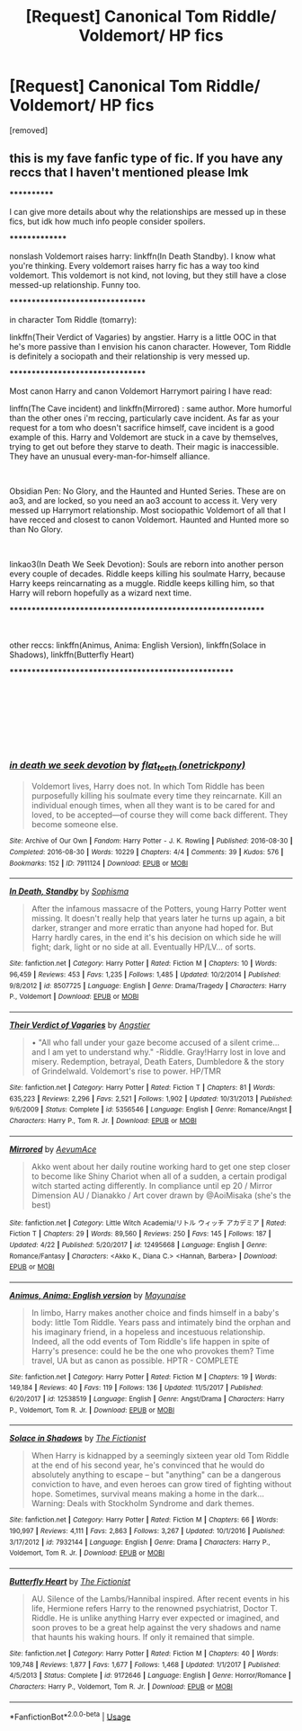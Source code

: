 #+TITLE: [Request] Canonical Tom Riddle/ Voldemort/ HP fics

* [Request] Canonical Tom Riddle/ Voldemort/ HP fics
:PROPERTIES:
:Author: m4v9
:Score: 6
:DateUnix: 1536683841.0
:DateShort: 2018-Sep-11
:END:
[removed]


** this is my fave fanfic type of fic. If you have any reccs that I haven't mentioned please lmk

************

I can give more details about why the relationships are messed up in these fics, but idk how much info people consider spoilers.

***************

nonslash Voldemort raises harry: linkffn(In Death Standby). I know what you're thinking. Every voldemort raises harry fic has a way too kind voldemort. This voldemort is not kind, not loving, but they still have a close messed-up relationship. Funny too.

*********************************

in character Tom Riddle (tomarry):

linkffn(Their Verdict of Vagaries) by angstier. Harry is a little OOC in that he's more passive than I envision his canon character. However, Tom Riddle is definitely a sociopath and their relationship is very messed up.

*********************************

Most canon Harry and canon Voldemort Harrymort pairing I have read:

linffn(The Cave incident) and linkffn(Mirrored) : same author. More humorful than the other ones i'm reccing, particularly cave incident. As far as your request for a tom who doesn't sacrifice himself, cave incident is a good example of this. Harry and Voldemort are stuck in a cave by themselves, trying to get out before they starve to death. Their magic is inaccessible. They have an unusual every-man-for-himself alliance.

​

Obsidian Pen: No Glory, and the Haunted and Hunted Series. These are on ao3, and are locked, so you need an ao3 account to access it. Very very messed up Harrymort relationship. Most sociopathic Voldemort of all that I have recced and closest to canon Voldemort. Haunted and Hunted more so than No Glory.

​

linkao3(In Death We Seek Devotion): Souls are reborn into another person every couple of decades. Riddle keeps killing his soulmate Harry, because Harry keeps reincarnating as a muggle. Riddle keeps killing him, so that Harry will reborn hopefully as a wizard next time.

************************************************************

​

other reccs: linkffn(Animus, Anima: English Version), linkffn(Solace in Shadows), linkffn(Butterfly Heart)

*****************************************************

​

​

​

​
:PROPERTIES:
:Author: elizabater
:Score: 3
:DateUnix: 1536788337.0
:DateShort: 2018-Sep-13
:END:

*** [[https://archiveofourown.org/works/7911124][*/in death we seek devotion/*]] by [[https://www.archiveofourown.org/users/onetrickpony/pseuds/flat_teeth][/flat_teeth (onetrickpony)/]]

#+begin_quote
  Voldemort lives, Harry does not. In which Tom Riddle has been purposefully killing his soulmate every time they reincarnate. Kill an individual enough times, when all they want is to be cared for and loved, to be accepted---of course they will come back different. They become someone else.
#+end_quote

^{/Site/:} ^{Archive} ^{of} ^{Our} ^{Own} ^{*|*} ^{/Fandom/:} ^{Harry} ^{Potter} ^{-} ^{J.} ^{K.} ^{Rowling} ^{*|*} ^{/Published/:} ^{2016-08-30} ^{*|*} ^{/Completed/:} ^{2016-08-30} ^{*|*} ^{/Words/:} ^{10229} ^{*|*} ^{/Chapters/:} ^{4/4} ^{*|*} ^{/Comments/:} ^{39} ^{*|*} ^{/Kudos/:} ^{576} ^{*|*} ^{/Bookmarks/:} ^{152} ^{*|*} ^{/ID/:} ^{7911124} ^{*|*} ^{/Download/:} ^{[[https://archiveofourown.org/downloads/fl/flat_teeth/7911124/in%20death%20we%20seek%20devotion.epub?updated_at=1505365615][EPUB]]} ^{or} ^{[[https://archiveofourown.org/downloads/fl/flat_teeth/7911124/in%20death%20we%20seek%20devotion.mobi?updated_at=1505365615][MOBI]]}

--------------

[[https://www.fanfiction.net/s/8507725/1/][*/In Death, Standby/*]] by [[https://www.fanfiction.net/u/4232174/Sophisma][/Sophisma/]]

#+begin_quote
  After the infamous massacre of the Potters, young Harry Potter went missing. It doesn't really help that years later he turns up again, a bit darker, stranger and more erratic than anyone had hoped for. But Harry hardly cares, in the end it's his decision on which side he will fight; dark, light or no side at all. Eventually HP/LV... of sorts.
#+end_quote

^{/Site/:} ^{fanfiction.net} ^{*|*} ^{/Category/:} ^{Harry} ^{Potter} ^{*|*} ^{/Rated/:} ^{Fiction} ^{M} ^{*|*} ^{/Chapters/:} ^{10} ^{*|*} ^{/Words/:} ^{96,459} ^{*|*} ^{/Reviews/:} ^{453} ^{*|*} ^{/Favs/:} ^{1,235} ^{*|*} ^{/Follows/:} ^{1,485} ^{*|*} ^{/Updated/:} ^{10/2/2014} ^{*|*} ^{/Published/:} ^{9/8/2012} ^{*|*} ^{/id/:} ^{8507725} ^{*|*} ^{/Language/:} ^{English} ^{*|*} ^{/Genre/:} ^{Drama/Tragedy} ^{*|*} ^{/Characters/:} ^{Harry} ^{P.,} ^{Voldemort} ^{*|*} ^{/Download/:} ^{[[http://www.ff2ebook.com/old/ffn-bot/index.php?id=8507725&source=ff&filetype=epub][EPUB]]} ^{or} ^{[[http://www.ff2ebook.com/old/ffn-bot/index.php?id=8507725&source=ff&filetype=mobi][MOBI]]}

--------------

[[https://www.fanfiction.net/s/5356546/1/][*/Their Verdict of Vagaries/*]] by [[https://www.fanfiction.net/u/2070109/Angstier][/Angstier/]]

#+begin_quote
  • "All who fall under your gaze become accused of a silent crime... and I am yet to understand why." -Riddle. Gray!Harry lost in love and misery. Redemption, betrayal, Death Eaters, Dumbledore & the story of Grindelwald. Voldemort's rise to power. HP/TMR
#+end_quote

^{/Site/:} ^{fanfiction.net} ^{*|*} ^{/Category/:} ^{Harry} ^{Potter} ^{*|*} ^{/Rated/:} ^{Fiction} ^{T} ^{*|*} ^{/Chapters/:} ^{81} ^{*|*} ^{/Words/:} ^{635,223} ^{*|*} ^{/Reviews/:} ^{2,296} ^{*|*} ^{/Favs/:} ^{2,521} ^{*|*} ^{/Follows/:} ^{1,902} ^{*|*} ^{/Updated/:} ^{10/31/2013} ^{*|*} ^{/Published/:} ^{9/6/2009} ^{*|*} ^{/Status/:} ^{Complete} ^{*|*} ^{/id/:} ^{5356546} ^{*|*} ^{/Language/:} ^{English} ^{*|*} ^{/Genre/:} ^{Romance/Angst} ^{*|*} ^{/Characters/:} ^{Harry} ^{P.,} ^{Tom} ^{R.} ^{Jr.} ^{*|*} ^{/Download/:} ^{[[http://www.ff2ebook.com/old/ffn-bot/index.php?id=5356546&source=ff&filetype=epub][EPUB]]} ^{or} ^{[[http://www.ff2ebook.com/old/ffn-bot/index.php?id=5356546&source=ff&filetype=mobi][MOBI]]}

--------------

[[https://www.fanfiction.net/s/12495668/1/][*/Mirrored/*]] by [[https://www.fanfiction.net/u/9222285/AevumAce][/AevumAce/]]

#+begin_quote
  Akko went about her daily routine working hard to get one step closer to become like Shiny Chariot when all of a sudden, a certain prodigal witch started acting differently. In compliance until ep 20 / Mirror Dimension AU / Dianakko / Art cover drawn by @AoiMisaka (she's the best)
#+end_quote

^{/Site/:} ^{fanfiction.net} ^{*|*} ^{/Category/:} ^{Little} ^{Witch} ^{Academia/リトル} ^{ウィッチ} ^{アカデミア} ^{*|*} ^{/Rated/:} ^{Fiction} ^{T} ^{*|*} ^{/Chapters/:} ^{29} ^{*|*} ^{/Words/:} ^{89,560} ^{*|*} ^{/Reviews/:} ^{250} ^{*|*} ^{/Favs/:} ^{145} ^{*|*} ^{/Follows/:} ^{187} ^{*|*} ^{/Updated/:} ^{4/22} ^{*|*} ^{/Published/:} ^{5/20/2017} ^{*|*} ^{/id/:} ^{12495668} ^{*|*} ^{/Language/:} ^{English} ^{*|*} ^{/Genre/:} ^{Romance/Fantasy} ^{*|*} ^{/Characters/:} ^{<Akko} ^{K.,} ^{Diana} ^{C.>} ^{<Hannah,} ^{Barbera>} ^{*|*} ^{/Download/:} ^{[[http://www.ff2ebook.com/old/ffn-bot/index.php?id=12495668&source=ff&filetype=epub][EPUB]]} ^{or} ^{[[http://www.ff2ebook.com/old/ffn-bot/index.php?id=12495668&source=ff&filetype=mobi][MOBI]]}

--------------

[[https://www.fanfiction.net/s/12538519/1/][*/Animus, Anima: English version/*]] by [[https://www.fanfiction.net/u/5288784/Mayunaise][/Mayunaise/]]

#+begin_quote
  In limbo, Harry makes another choice and finds himself in a baby's body: little Tom Riddle. Years pass and intimately bind the orphan and his imaginary friend, in a hopeless and incestuous relationship. Indeed, all the odd events of Tom Riddle's life happen in spite of Harry's presence: could he be the one who provokes them? Time travel, UA but as canon as possible. HPTR - COMPLETE
#+end_quote

^{/Site/:} ^{fanfiction.net} ^{*|*} ^{/Category/:} ^{Harry} ^{Potter} ^{*|*} ^{/Rated/:} ^{Fiction} ^{M} ^{*|*} ^{/Chapters/:} ^{19} ^{*|*} ^{/Words/:} ^{149,184} ^{*|*} ^{/Reviews/:} ^{40} ^{*|*} ^{/Favs/:} ^{119} ^{*|*} ^{/Follows/:} ^{136} ^{*|*} ^{/Updated/:} ^{11/5/2017} ^{*|*} ^{/Published/:} ^{6/20/2017} ^{*|*} ^{/id/:} ^{12538519} ^{*|*} ^{/Language/:} ^{English} ^{*|*} ^{/Genre/:} ^{Angst/Drama} ^{*|*} ^{/Characters/:} ^{Harry} ^{P.,} ^{Voldemort,} ^{Tom} ^{R.} ^{Jr.} ^{*|*} ^{/Download/:} ^{[[http://www.ff2ebook.com/old/ffn-bot/index.php?id=12538519&source=ff&filetype=epub][EPUB]]} ^{or} ^{[[http://www.ff2ebook.com/old/ffn-bot/index.php?id=12538519&source=ff&filetype=mobi][MOBI]]}

--------------

[[https://www.fanfiction.net/s/7932144/1/][*/Solace in Shadows/*]] by [[https://www.fanfiction.net/u/2227840/The-Fictionist][/The Fictionist/]]

#+begin_quote
  When Harry is kidnapped by a seemingly sixteen year old Tom Riddle at the end of his second year, he's convinced that he would do absolutely anything to escape -- but "anything" can be a dangerous conviction to have, and even heroes can grow tired of fighting without hope. Sometimes, survival means making a home in the dark... Warning: Deals with Stockholm Syndrome and dark themes.
#+end_quote

^{/Site/:} ^{fanfiction.net} ^{*|*} ^{/Category/:} ^{Harry} ^{Potter} ^{*|*} ^{/Rated/:} ^{Fiction} ^{M} ^{*|*} ^{/Chapters/:} ^{66} ^{*|*} ^{/Words/:} ^{190,997} ^{*|*} ^{/Reviews/:} ^{4,111} ^{*|*} ^{/Favs/:} ^{2,863} ^{*|*} ^{/Follows/:} ^{3,267} ^{*|*} ^{/Updated/:} ^{10/1/2016} ^{*|*} ^{/Published/:} ^{3/17/2012} ^{*|*} ^{/id/:} ^{7932144} ^{*|*} ^{/Language/:} ^{English} ^{*|*} ^{/Genre/:} ^{Drama} ^{*|*} ^{/Characters/:} ^{Harry} ^{P.,} ^{Voldemort,} ^{Tom} ^{R.} ^{Jr.} ^{*|*} ^{/Download/:} ^{[[http://www.ff2ebook.com/old/ffn-bot/index.php?id=7932144&source=ff&filetype=epub][EPUB]]} ^{or} ^{[[http://www.ff2ebook.com/old/ffn-bot/index.php?id=7932144&source=ff&filetype=mobi][MOBI]]}

--------------

[[https://www.fanfiction.net/s/9172646/1/][*/Butterfly Heart/*]] by [[https://www.fanfiction.net/u/2227840/The-Fictionist][/The Fictionist/]]

#+begin_quote
  AU. Silence of the Lambs/Hannibal inspired. After recent events in his life, Hermione refers Harry to the renowned psychiatrist, Doctor T. Riddle. He is unlike anything Harry ever expected or imagined, and soon proves to be a great help against the very shadows and name that haunts his waking hours. If only it remained that simple.
#+end_quote

^{/Site/:} ^{fanfiction.net} ^{*|*} ^{/Category/:} ^{Harry} ^{Potter} ^{*|*} ^{/Rated/:} ^{Fiction} ^{M} ^{*|*} ^{/Chapters/:} ^{40} ^{*|*} ^{/Words/:} ^{109,748} ^{*|*} ^{/Reviews/:} ^{1,877} ^{*|*} ^{/Favs/:} ^{1,677} ^{*|*} ^{/Follows/:} ^{1,468} ^{*|*} ^{/Updated/:} ^{1/1/2017} ^{*|*} ^{/Published/:} ^{4/5/2013} ^{*|*} ^{/Status/:} ^{Complete} ^{*|*} ^{/id/:} ^{9172646} ^{*|*} ^{/Language/:} ^{English} ^{*|*} ^{/Genre/:} ^{Horror/Romance} ^{*|*} ^{/Characters/:} ^{Harry} ^{P.,} ^{Voldemort,} ^{Tom} ^{R.} ^{Jr.} ^{*|*} ^{/Download/:} ^{[[http://www.ff2ebook.com/old/ffn-bot/index.php?id=9172646&source=ff&filetype=epub][EPUB]]} ^{or} ^{[[http://www.ff2ebook.com/old/ffn-bot/index.php?id=9172646&source=ff&filetype=mobi][MOBI]]}

--------------

*FanfictionBot*^{2.0.0-beta} | [[https://github.com/tusing/reddit-ffn-bot/wiki/Usage][Usage]]
:PROPERTIES:
:Author: FanfictionBot
:Score: 1
:DateUnix: 1536788430.0
:DateShort: 2018-Sep-13
:END:
